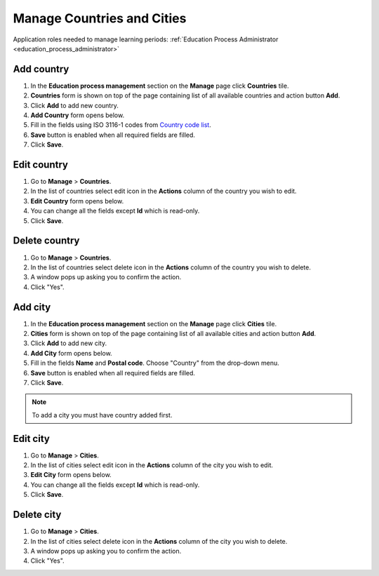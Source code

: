 .. _countries_and_cities:

Manage Countries and Cities
===========================

Application roles needed to manage learning periods: :ref:`Education Process Administrator <education_process_administrator>`

Add country
^^^^^^^^^^^^^^^^^^^^^^^^^^^
#. In the **Education process management** section on the **Manage** page click **Countries** tile.
#. **Countries** form is shown on top of the page containing list of all available countries and action button **Add**.
#. Click **Add** to add new country.
#. **Add Country** form opens below.
#. Fill in the fields using ISO 3116-1 codes from `Country code list <http://www.nationsonline.org/oneworld/country_code_list.htm>`_.
#. **Save** button is enabled when all required fields are filled.
#. Click **Save**.

Edit country
^^^^^^^^^^^^^^^^^^^^^^^^^^^
#. Go to **Manage** > **Countries**.
#. In the list of countries select edit icon in the **Actions** column of the country you wish to edit.
#. **Edit Country** form opens below. 
#. You can change all the fields except **Id** which is read-only.
#. Click **Save**.

Delete country
^^^^^^^^^^^^^^^^^^^^^^^^^^^
#. Go to **Manage** > **Countries**.
#. In the list of countries select delete icon in the **Actions** column of the country you wish to delete.
#. A window pops up asking you to confirm the action.
#. Click "Yes".

Add city
^^^^^^^^^^^^^^^^^^^^^^^^^^^
#. In the **Education process management** section on the **Manage** page click **Cities** tile.
#. **Cities** form is shown on top of the page containing list of all available cities and action button **Add**.
#. Click **Add** to add new city.
#. **Add City** form opens below.
#. Fill in the fields **Name** and **Postal code**. Choose "Country" from the drop-down menu.   
#. **Save** button is enabled when all required fields are filled.
#. Click **Save**.

.. note:: To add a city you must have country added first.

Edit city
^^^^^^^^^^^^^^^^^^^^^^^^^^^
#. Go to **Manage** > **Cities**.
#. In the list of cities select edit icon in the **Actions** column of the city you wish to edit.
#. **Edit City** form opens below. 
#. You can change all the fields except **Id** which is read-only.
#. Click **Save**.

Delete city
^^^^^^^^^^^^^^^^^^^^^^^^^^^
#. Go to **Manage** > **Cities**.
#. In the list of cities select delete icon in the **Actions** column of the city you wish to delete.
#. A window pops up asking you to confirm the action.
#. Click "Yes".
